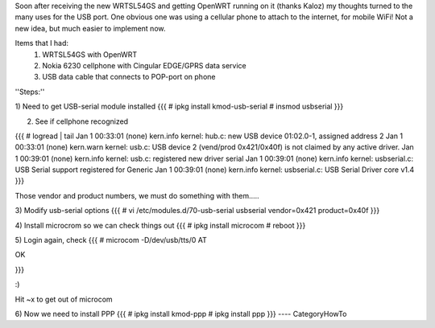 Soon after receiving the new WRTSL54GS and getting OpenWRT running on it (thanks Kaloz)
my thoughts turned to the many uses for the USB port. One obvious one was using a cellular
phone to attach to the internet, for mobile WiFi! Not a new idea, but much easier to implement now.

Items that I had:
   1. WRTSL54GS with OpenWRT

   2. Nokia 6230 cellphone with Cingular EDGE/GPRS data service

   3. USB data cable that connects to POP-port on phone

''Steps:''

1) Need to get USB-serial module installed
{{{
# ipkg install kmod-usb-serial
# insmod usbserial
}}}

2) See if cellphone recognized

{{{
# logread | tail
Jan  1 00:33:01 (none) kern.info kernel: hub.c: new USB device 01:02.0-1, assigned address 2
Jan  1 00:33:01 (none) kern.warn kernel: usb.c: USB device 2 (vend/prod 0x421/0x40f) is not claimed by any active driver.
Jan  1 00:39:01 (none) kern.info kernel: usb.c: registered new driver serial
Jan  1 00:39:01 (none) kern.info kernel: usbserial.c: USB Serial support registered for Generic
Jan  1 00:39:01 (none) kern.info kernel: usbserial.c: USB Serial Driver core v1.4
}}}

Those vendor and product numbers, we must do something with them.....

3) Modify usb-serial options
{{{
# vi /etc/modules.d/70-usb-serial
usbserial vendor=0x421 product=0x40f
}}}

4) Install microcrom so we can check things out
{{{
# ipkg install microcom
# reboot
}}}

5) Login again, check
{{{
# microcom -D/dev/usb/tts/0
AT

OK

}}}

:)

Hit ~x to get out of microcom

6) Now we need to install PPP
{{{
# ipkg install kmod-ppp
# ipkg install ppp
}}}
----
CategoryHowTo
